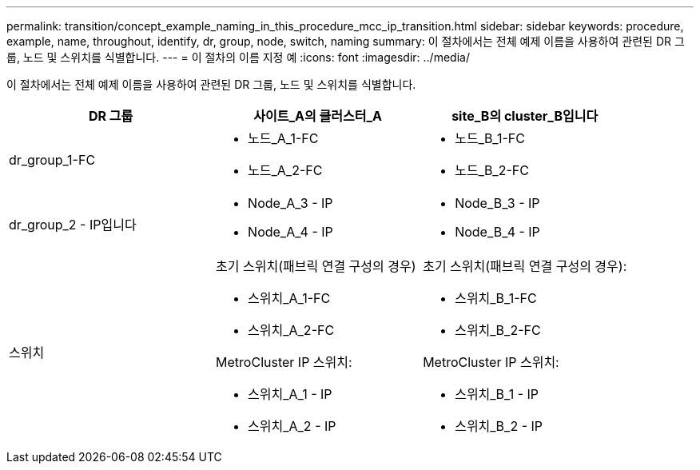 ---
permalink: transition/concept_example_naming_in_this_procedure_mcc_ip_transition.html 
sidebar: sidebar 
keywords: procedure, example, name, throughout, identify, dr, group, node, switch, naming 
summary: 이 절차에서는 전체 예제 이름을 사용하여 관련된 DR 그룹, 노드 및 스위치를 식별합니다. 
---
= 이 절차의 이름 지정 예
:icons: font
:imagesdir: ../media/


[role="lead"]
이 절차에서는 전체 예제 이름을 사용하여 관련된 DR 그룹, 노드 및 스위치를 식별합니다.

[cols="3*"]
|===
| DR 그룹 | 사이트_A의 클러스터_A | site_B의 cluster_B입니다 


 a| 
dr_group_1-FC
 a| 
* 노드_A_1-FC
* 노드_A_2-FC

 a| 
* 노드_B_1-FC
* 노드_B_2-FC




 a| 
dr_group_2 - IP입니다
 a| 
* Node_A_3 - IP
* Node_A_4 - IP

 a| 
* Node_B_3 - IP
* Node_B_4 - IP




 a| 
스위치
 a| 
초기 스위치(패브릭 연결 구성의 경우)

* 스위치_A_1-FC
* 스위치_A_2-FC


MetroCluster IP 스위치:

* 스위치_A_1 - IP
* 스위치_A_2 - IP

 a| 
초기 스위치(패브릭 연결 구성의 경우):

* 스위치_B_1-FC
* 스위치_B_2-FC


MetroCluster IP 스위치:

* 스위치_B_1 - IP
* 스위치_B_2 - IP


|===